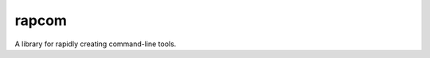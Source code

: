 rapcom
======

|PyPI| |Python Versions| |Build Status| |Coverage Status| |Code Quality|

A library for rapidly creating command-line tools.

.. |Build Status| image:: https://travis-ci.org/containenv/rapcom.svg?branch=development
   :target: https://travis-ci.org/containenv/rapcom
.. |Coverage Status| image:: https://coveralls.io/repos/github/containenv/rapcom/badge.svg?branch=development
   :target: https://coveralls.io/github/containenv/rapcom?branch=development
.. |PyPI| image:: https://img.shields.io/pypi/v/rapcom.svg
   :target: https://pypi.python.org/pypi/rapcom/
.. |Python Versions| image:: https://img.shields.io/pypi/pyversions/rapcom.svg
   :target: https://pypi.python.org/pypi/rapcom/
.. |Code Quality| image:: https://api.codacy.com/project/badge/Grade/bfa6fff942654a27b4dc153e2876a111
   :target: https://www.codacy.com/app/dangle/rapcom?utm_source=github.com&amp;utm_medium=referral&amp;utm_content=dangle/rapcom&amp;utm_campaign=Badge_Grade

